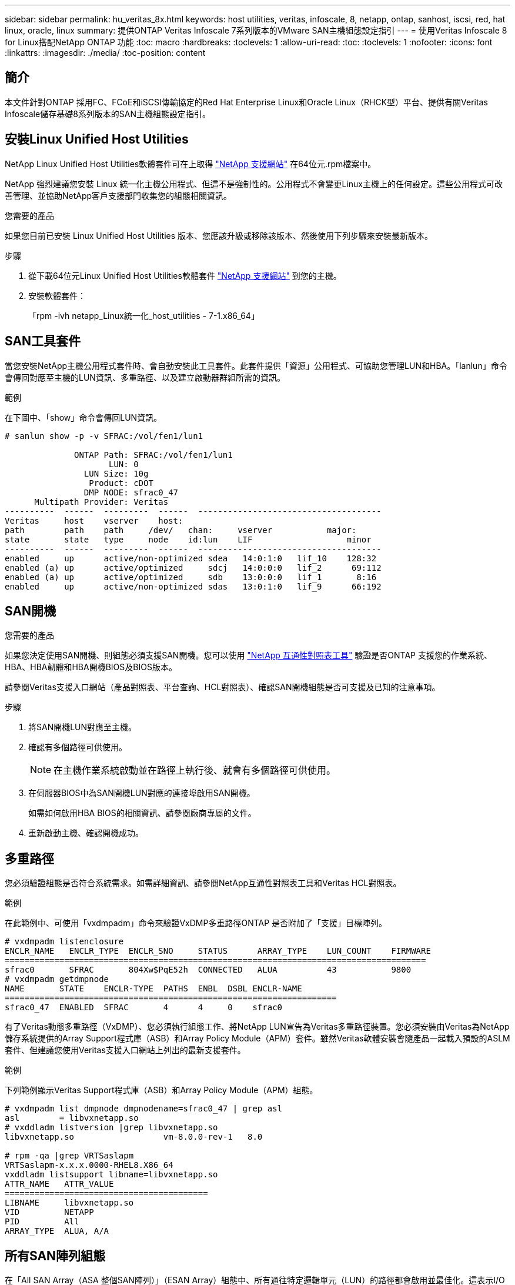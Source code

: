 ---
sidebar: sidebar 
permalink: hu_veritas_8x.html 
keywords: host utilities, veritas, infoscale, 8, netapp, ontap, sanhost, iscsi, red, hat linux, oracle, linux 
summary: 提供ONTAP Veritas Infoscale 7系列版本的VMware SAN主機組態設定指引 
---
= 使用Veritas Infoscale 8 for Linux搭配NetApp ONTAP 功能
:toc: macro
:hardbreaks:
:toclevels: 1
:allow-uri-read: 
:toc: 
:toclevels: 1
:nofooter: 
:icons: font
:linkattrs: 
:imagesdir: ./media/
:toc-position: content




== 簡介

本文件針對ONTAP 採用FC、FCoE和iSCSI傳輸協定的Red Hat Enterprise Linux和Oracle Linux（RHCK型）平台、提供有關Veritas Infoscale儲存基礎8系列版本的SAN主機組態設定指引。



== 安裝Linux Unified Host Utilities

NetApp Linux Unified Host Utilities軟體套件可在上取得 link:https://mysupport.netapp.com/site/products/all/details/hostutilities/downloads-tab["NetApp 支援網站"^] 在64位元.rpm檔案中。

NetApp 強烈建議您安裝 Linux 統一化主機公用程式、但這不是強制性的。公用程式不會變更Linux主機上的任何設定。這些公用程式可改善管理、並協助NetApp客戶支援部門收集您的組態相關資訊。

.您需要的產品
如果您目前已安裝 Linux Unified Host Utilities 版本、您應該升級或移除該版本、然後使用下列步驟來安裝最新版本。

.步驟
. 從下載64位元Linux Unified Host Utilities軟體套件 https://mysupport.netapp.com/site/products/all/details/hostutilities/downloads-tab["NetApp 支援網站"^] 到您的主機。
. 安裝軟體套件：
+
「rpm -ivh netapp_Linux統一化_host_utilities - 7-1.x86_64」





== SAN工具套件

當您安裝NetApp主機公用程式套件時、會自動安裝此工具套件。此套件提供「資源」公用程式、可協助您管理LUN和HBA。「lanlun」命令會傳回對應至主機的LUN資訊、多重路徑、以及建立啟動器群組所需的資訊。

.範例
在下圖中、「show」命令會傳回LUN資訊。

[listing]
----
# sanlun show -p -v SFRAC:/vol/fen1/lun1

              ONTAP Path: SFRAC:/vol/fen1/lun1
                     LUN: 0
                LUN Size: 10g
                 Product: cDOT
                DMP NODE: sfrac0_47
      Multipath Provider: Veritas
----------  ------  ---------  ------  -------------------------------------
Veritas     host    vserver    host:
path        path    path     /dev/   chan:     vserver           major:
state       state   type     node    id:lun    LIF                   minor
----------  ------  ---------  ------  -------------------------------------
enabled     up      active/non-optimized sdea   14:0:1:0   lif_10    128:32
enabled (a) up      active/optimized     sdcj   14:0:0:0   lif_2      69:112
enabled (a) up      active/optimized     sdb    13:0:0:0   lif_1       8:16
enabled     up      active/non-optimized sdas   13:0:1:0   lif_9      66:192
----


== SAN開機

.您需要的產品
如果您決定使用SAN開機、則組態必須支援SAN開機。您可以使用 https://mysupport.netapp.com/matrix/imt.jsp?components=65623;64703;&solution=1&isHWU&src=IMT["NetApp 互通性對照表工具"^] 驗證是否ONTAP 支援您的作業系統、HBA、HBA韌體和HBA開機BIOS及BIOS版本。

請參閱Veritas支援入口網站（產品對照表、平台查詢、HCL對照表）、確認SAN開機組態是否可支援及已知的注意事項。

.步驟
. 將SAN開機LUN對應至主機。
. 確認有多個路徑可供使用。
+

NOTE: 在主機作業系統啟動並在路徑上執行後、就會有多個路徑可供使用。

. 在伺服器BIOS中為SAN開機LUN對應的連接埠啟用SAN開機。
+
如需如何啟用HBA BIOS的相關資訊、請參閱廠商專屬的文件。

. 重新啟動主機、確認開機成功。




== 多重路徑

您必須驗證組態是否符合系統需求。如需詳細資訊、請參閱NetApp互通性對照表工具和Veritas HCL對照表。

.範例
在此範例中、可使用「vxdmpadm」命令來驗證VxDMP多重路徑ONTAP 是否附加了「支援」目標陣列。

[listing]
----
# vxdmpadm listenclosure
ENCLR_NAME   ENCLR_TYPE  ENCLR_SNO     STATUS      ARRAY_TYPE    LUN_COUNT    FIRMWARE
=====================================================================================
sfrac0       SFRAC       804Xw$PqE52h  CONNECTED   ALUA          43           9800
# vxdmpadm getdmpnode
NAME       STATE    ENCLR-TYPE  PATHS  ENBL  DSBL ENCLR-NAME
===================================================================
sfrac0_47  ENABLED  SFRAC       4      4     0    sfrac0
----
有了Veritas動態多重路徑（VxDMP）、您必須執行組態工作、將NetApp LUN宣告為Veritas多重路徑裝置。您必須安裝由Veritas為NetApp儲存系統提供的Array Support程式庫（ASB）和Array Policy Module（APM）套件。雖然Veritas軟體安裝會隨產品一起載入預設的ASLM套件、但建議您使用Veritas支援入口網站上列出的最新支援套件。

.範例
下列範例顯示Veritas Support程式庫（ASB）和Array Policy Module（APM）組態。

[listing]
----
# vxdmpadm list dmpnode dmpnodename=sfrac0_47 | grep asl
asl        = libvxnetapp.so
# vxddladm listversion |grep libvxnetapp.so
libvxnetapp.so                  vm-8.0.0-rev-1   8.0

# rpm -qa |grep VRTSaslapm
VRTSaslapm-x.x.x.0000-RHEL8.X86_64
vxddladm listsupport libname=libvxnetapp.so
ATTR_NAME   ATTR_VALUE
=========================================
LIBNAME     libvxnetapp.so
VID         NETAPP
PID         All
ARRAY_TYPE  ALUA, A/A
----


== 所有SAN陣列組態

在「All SAN Array（ASA 整個SAN陣列）」（ESAN Array）組態中、所有通往特定邏輯單元（LUN）的路徑都會啟用並最佳化。這表示I/O可同時透過所有路徑提供服務、進而提升效能。

.範例
下列範例顯示ONTAP 適用於某個實體LUN的正確輸出：

[listing]
----
# vxdmpadm getsubpaths dmpnodename-sfrac0_47
NAME  STATE[A]   PATH-TYPE[M]   CTLR-NAME   ENCLR-TYPE  ENCLR-NAME  ATTRS  PRIORITY
===================================================================================
sdas  ENABLED (A)    Active/Optimized c13   SFRAC       sfrac0     -      -
sdb   ENABLED(A) Active/Optimized     c14   SFRAC       sfrac0     -      -
sdcj  ENABLED(A)  Active/Optimized     c14   SFRAC       sfrac0     -      -
sdea  ENABLED (A)    Active/Optimized c14   SFRAC       sfrac0     -
----

NOTE: 請勿使用過多的路徑來通往單一LUN。不需要超過4個路徑。在儲存設備故障期間、超過8個路徑可能會導致路徑問題。



== 非ASA組態

對於非ASA組態、應該有兩組具有不同優先順序的路徑。優先順序較高的路徑為「主動/最佳化」、表示它們是由集合體所在的控制器提供服務。優先順序較低的路徑為作用中、但未最佳化、因為它們是從不同的控制器提供。未最佳化的路徑只有在沒有可用的最佳化路徑時才會使用。

.範例
下列範例顯示ONTAP 使用兩個主動/最佳化路徑和兩個主動/非最佳化路徑的正確輸出：

[listing]
----
# vxdmpadm getsubpaths dmpnodename-sfrac0_47
NAME  STATE[A]   PATH-TYPE[M]   CTLR-NAME   ENCLR-TYPE  ENCLR-NAME  ATTRS  PRIORITY
===================================================================================
sdas  ENABLED     Active/Non-Optimized c13   SFRAC       sfrac0     -      -
sdb   ENABLED(A)  Active/Optimized     c14   SFRAC       sfrac0     -      -
sdcj  ENABLED(A)  Active/Optimized     c14   SFRAC       sfrac0     -      -
sdea  ENABLED     Active/Non-Optimized c14   SFRAC       sfrac0     -      -
----

NOTE: 請勿使用過多的路徑來通往單一LUN。不需要超過4個路徑。在儲存設備故障期間、超過8個路徑可能會導致路徑問題。



=== 建議設定



==== Veritas多重路徑的設定

NetApp建議使用下列Veritas VxDMP可調參數、以在儲存容錯移轉作業中達到最佳系統組態。

[cols="2*"]
|===
| 參數 | 設定 


| DMP_LUN_Retry逾時 | 60 


| DMP_path_age | 120 


| DMP_還原 時間間隔 | 60 
|===
DMP可調參數是使用「vxdmpadm」命令線上設定的、如下所示：

vxdmpadm settune dm_tunable=value'

這些可調參數的值可以使用#vxdmpadm gettune'動態驗證。

.範例
以下範例顯示SAN主機上有效的VxDMP可調參數。

[listing]
----
# vxdmpadm gettune

Tunable                    Current Value    Default Value
dmp_cache_open                      on                on
dmp_daemon_count                    10                10
dmp_delayq_interval                 15                15
dmp_display_alua_states             on                on
dmp_fast_recovery                   on                on
dmp_health_time                     60                60
dmp_iostats_state              enabled           enabled
dmp_log_level                        1                 1
dmp_low_impact_probe                on                on
dmp_lun_retry_timeout               60                30
dmp_path_age                       120               300
dmp_pathswitch_blks_shift            9                 9
dmp_probe_idle_lun                  on                on
dmp_probe_threshold                  5                 5
dmp_restore_cycles                  10                10
dmp_restore_interval                60               300
dmp_restore_policy         check_disabled   check_disabled
dmp_restore_state              enabled           enabled
dmp_retry_count                      5                 5
dmp_scsi_timeout                    20                20
dmp_sfg_threshold                    1                 1
dmp_stat_interval                    1                 1
dmp_monitor_ownership               on                on
dmp_monitor_fabric                  on                on
dmp_native_support                 off               off
----


==== 依傳輸協定設定

* 僅限FC/FCoE：使用預設的逾時值。
* 僅適用於iSCSI：將「放置逾時」參數值設為120。
+
iSCSI「放置逾時」參數可控制iSCSI層在發生任何命令失敗之前、等待逾時路徑或工作階段重新建立本身的時間。建議在iSCSI組態檔中將「放置逾時」的值設定為120。



.範例
[listing]
----
# grep replacement_timeout /etc/iscsi/iscsid.conf
node.session.timeo.replacement_timeout = 120
----


==== 依作業系統平台設定

對於Red Hat Enterprise Linux 7和8系列、您必須設定「udevrport」值、以便在儲存容錯移轉案例中支援Veritas Infosale環境。使用下列檔案內容建立檔案「/etc/udev/rules．d/40-rport.rules`」：

[listing]
----
# cat /etc/udev/rules.d/40-rport.rules
KERNEL=="rport-*", SUBSYSTEM=="fc_remote_ports", ACTION=="add", RUN+=/bin/sh -c 'echo 20 > /sys/class/fc_remote_ports/%k/fast_io_fail_tmo;echo 864000 >/sys/class/fc_remote_ports/%k/dev_loss_tmo'"
----

NOTE: 如需Veritas的所有其他特定設定、請參閱標準Veritas Infoscale產品文件。



== 多重路徑共存

如果您有異質多重路徑環境、包括Veritas Infoscale、Linux原生裝置對應表和LVM Volume Manager、請參閱《Veritas產品管理指南》以瞭解組態設定。



== 已知問題與限制

沒有已知的問題和限制。
